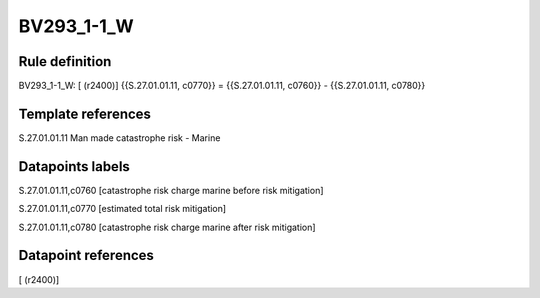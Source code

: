 ===========
BV293_1-1_W
===========

Rule definition
---------------

BV293_1-1_W: [ (r2400)] {{S.27.01.01.11, c0770}} = {{S.27.01.01.11, c0760}} - {{S.27.01.01.11, c0780}}


Template references
-------------------

S.27.01.01.11 Man made catastrophe risk - Marine


Datapoints labels
-----------------

S.27.01.01.11,c0760 [catastrophe risk charge marine before risk mitigation]

S.27.01.01.11,c0770 [estimated total risk mitigation]

S.27.01.01.11,c0780 [catastrophe risk charge marine after risk mitigation]



Datapoint references
--------------------

[ (r2400)]